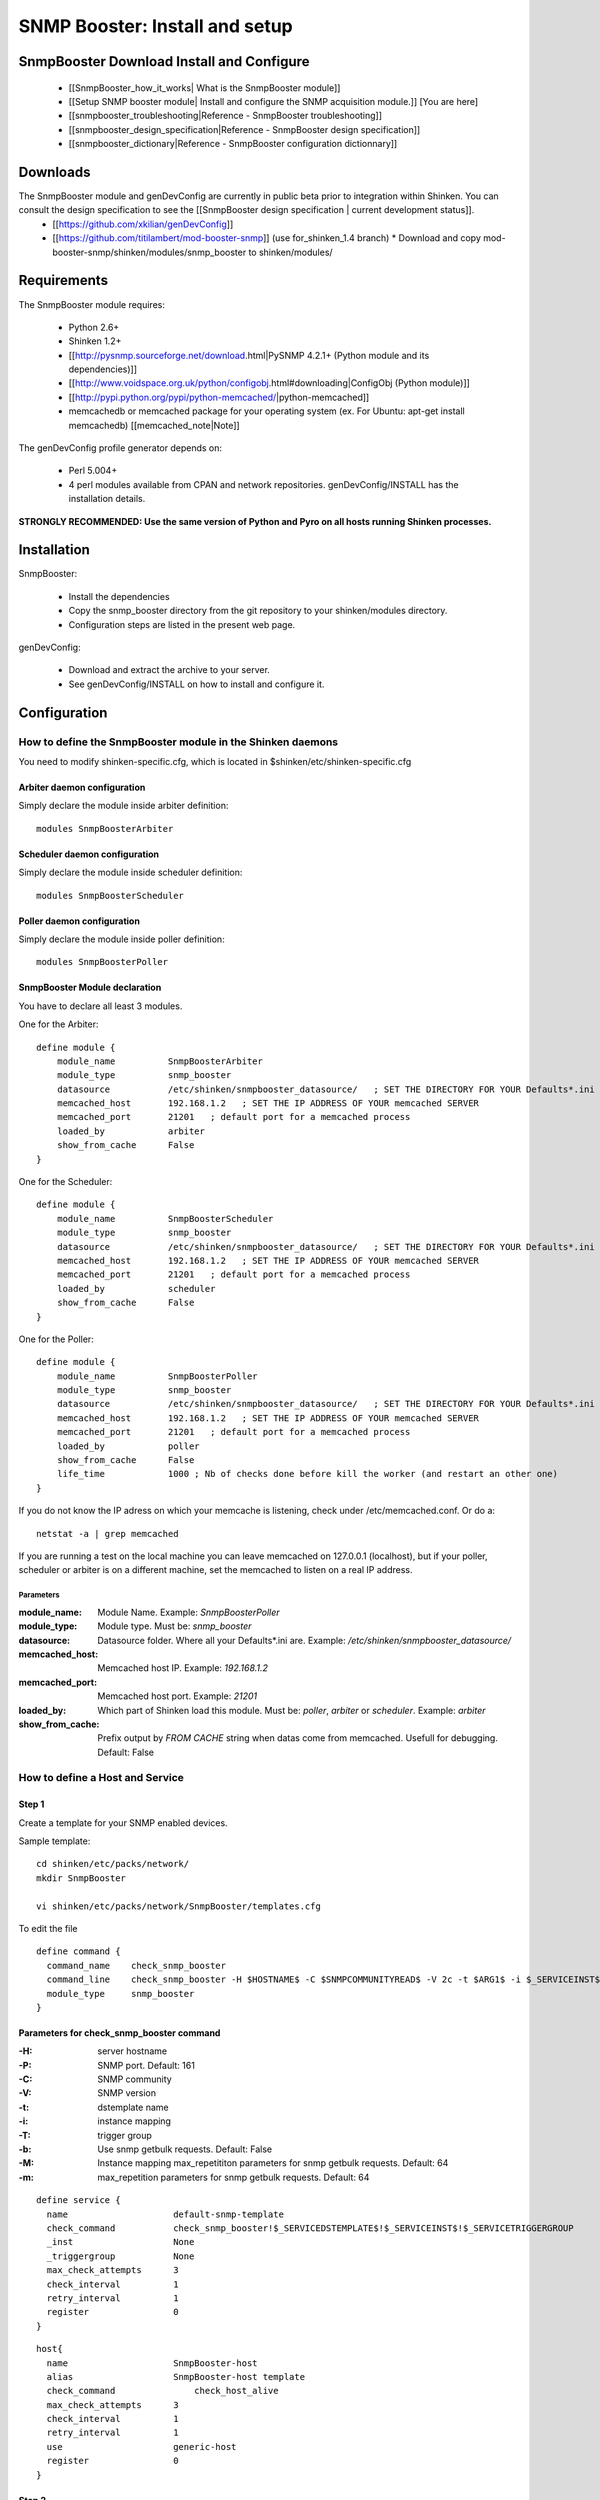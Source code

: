 ===============================
SNMP Booster: Install and setup
===============================



SnmpBooster Download Install and Configure
==========================================

  * [[SnmpBooster_how_it_works| What is the SnmpBooster module]]
  * [[Setup SNMP booster module| Install and configure the SNMP acquisition module.]] [You are here]
  * [[snmpbooster_troubleshooting|Reference - SnmpBooster troubleshooting]]
  * [[snmpbooster_design_specification|Reference - SnmpBooster design specification]]
  * [[snmpbooster_dictionary|Reference - SnmpBooster configuration dictionnary]]

Downloads
=========

The SnmpBooster module and genDevConfig are currently in public beta prior to integration within Shinken. You can consult the design specification to see the [[SnmpBooster design specification | current development status]].
  * [[https://github.com/xkilian/genDevConfig]]
  * [[https://github.com/titilambert/mod-booster-snmp]]  (use for_shinken_1.4 branch)
    * Download and copy mod-booster-snmp/shinken/modules/snmp_booster to shinken/modules/

Requirements
============

The SnmpBooster module requires:

  * Python 2.6+
  * Shinken 1.2+
  * [[http://pysnmp.sourceforge.net/download.html|PySNMP 4.2.1+ (Python module and its dependencies)]]
  * [[http://www.voidspace.org.uk/python/configobj.html#downloading|ConfigObj (Python module)]]
  * [[http://pypi.python.org/pypi/python-memcached/|python-memcached]]
  * memcachedb or memcached package for your operating system (ex. For Ubuntu: apt-get install memcachedb) [[memcached_note|Note]]

The genDevConfig profile generator depends on:

  * Perl 5.004+
  * 4 perl modules available from CPAN and network repositories. genDevConfig/INSTALL has the installation details.

**STRONGLY RECOMMENDED: Use the same version of Python and Pyro on all hosts running Shinken processes.**

Installation
============

SnmpBooster:

  * Install the dependencies
  * Copy the snmp_booster directory from the git repository to your shinken/modules directory.
  * Configuration steps are listed in the present web page.

genDevConfig:

  * Download and extract the archive to your server.
  * See genDevConfig/INSTALL on how to install and configure it.

Configuration
=============

How to define the SnmpBooster module in the Shinken daemons
-----------------------------------------------------------

You need to modify shinken-specific.cfg, which is located in $shinken/etc/shinken-specific.cfg

Arbiter daemon configuration
++++++++++++++++++++++++++++

Simply declare the module inside arbiter definition:

::

  modules SnmpBoosterArbiter

Scheduler daemon configuration
++++++++++++++++++++++++++++++

Simply declare the module inside scheduler definition:

::

  modules SnmpBoosterScheduler

Poller daemon configuration
+++++++++++++++++++++++++++

Simply declare the module inside poller definition:

::

  modules SnmpBoosterPoller

SnmpBooster Module declaration
++++++++++++++++++++++++++++++

You have to declare all least 3 modules.

One for the Arbiter:

::

    define module {
        module_name          SnmpBoosterArbiter
        module_type          snmp_booster
        datasource           /etc/shinken/snmpbooster_datasource/   ; SET THE DIRECTORY FOR YOUR Defaults*.ini FILES provided by genDevConfig
        memcached_host       192.168.1.2   ; SET THE IP ADDRESS OF YOUR memcached SERVER
        memcached_port       21201   ; default port for a memcached process
        loaded_by            arbiter
        show_from_cache      False
    }

One for the Scheduler:

::

    define module {
        module_name          SnmpBoosterScheduler
        module_type          snmp_booster
        datasource           /etc/shinken/snmpbooster_datasource/   ; SET THE DIRECTORY FOR YOUR Defaults*.ini FILES provided by genDevConfig
        memcached_host       192.168.1.2   ; SET THE IP ADDRESS OF YOUR memcached SERVER
        memcached_port       21201   ; default port for a memcached process
        loaded_by            scheduler
        show_from_cache      False
    }

One for the Poller:

::

    define module {
        module_name          SnmpBoosterPoller
        module_type          snmp_booster
        datasource           /etc/shinken/snmpbooster_datasource/   ; SET THE DIRECTORY FOR YOUR Defaults*.ini FILES provided by genDevConfig
        memcached_host       192.168.1.2   ; SET THE IP ADDRESS OF YOUR memcached SERVER
        memcached_port       21201   ; default port for a memcached process
        loaded_by            poller
        show_from_cache      False
        life_time            1000 ; Nb of checks done before kill the worker (and restart an other one)
    }


If you do not know the IP adress on which your memcache is listening, check under /etc/memcached.conf. Or do a:

::

  netstat -a | grep memcached

If you are running a test on the local machine you can leave memcached on 127.0.0.1 (localhost), but if your poller, scheduler or arbiter is on a different machine, set the memcached to listen on a real IP address.


Parameters
~~~~~~~~~~

:module_name:          Module Name. Example: `SnmpBoosterPoller`
:module_type:          Module type. Must be: `snmp_booster`
:datasource:           Datasource folder. Where all your Defaults*.ini are. Example: `/etc/shinken/snmpbooster_datasource/`
:memcached_host:       Memcached host IP. Example: `192.168.1.2`
:memcached_port:       Memcached host port. Example: `21201`
:loaded_by:            Which part of Shinken load this module. Must be: `poller`, `arbiter` or `scheduler`. Example: `arbiter`
:show_from_cache:      Prefix output by `FROM CACHE` string when datas come from memcached. Usefull for debugging. Default: False


How to define a Host and Service
--------------------------------

Step 1
++++++


Create a template for your SNMP enabled devices.

Sample template:

::

  cd shinken/etc/packs/network/
  mkdir SnmpBooster

  vi shinken/etc/packs/network/SnmpBooster/templates.cfg

To edit the file

::

  define command {
    command_name    check_snmp_booster
    command_line    check_snmp_booster -H $HOSTNAME$ -C $SNMPCOMMUNITYREAD$ -V 2c -t $ARG1$ -i $_SERVICEINST$ -T $_SERVICETRIGGERGROUP$
    module_type     snmp_booster
  }

Parameters for check_snmp_booster command
+++++++++++++++++++++++++++++++++++++++++

:-H: server hostname
:-P: SNMP port. Default: 161
:-C: SNMP community
:-V: SNMP version
:-t: dstemplate name
:-i: instance mapping
:-T: trigger group
:-b: Use snmp getbulk requests. Default: False
:-M: Instance mapping max_repetititon parameters for snmp getbulk requests. Default: 64
:-m: max_repetition parameters for snmp getbulk requests. Default: 64


::

  define service {
    name                    default-snmp-template
    check_command           check_snmp_booster!$_SERVICEDSTEMPLATE$!$_SERVICEINST$!$_SERVICETRIGGERGROUP
    _inst                   None
    _triggergroup           None
    max_check_attempts      3
    check_interval          1
    retry_interval          1
    register                0
  }


::

  host{
    name                    SnmpBooster-host
    alias                   SnmpBooster-host template
    check_command	        check_host_alive
    max_check_attempts      3
    check_interval          1
    retry_interval          1
    use                     generic-host
    register                0
  }


Step 2
++++++

Define some hosts and services. You would typically use genDevConfig or another configuration generator to create these for you.

Mandatory service arguments related to SNMP polling:

::
   _dstemplate		Cisco-Generic-Router  ; Name of a DSTEMPLATE defined in the SnmpBooster config.ini file
   snmpcommunityread    which is set in your resource.cfg file

Optional service arguments related to SNMP polling with default values: 

::

    _inst                   None   ; Could be numeric: 0, None or an instance mapping function like: map(interface-name,FastEthernet0_1)
    _triggergroup           None   ; Name of the triggergroup defined in the SnmpBooster config.ini file to use for setting warning and critical thresholds
   
  
Sample Shinken host and service configuration:

::

  # Generated by genDevConfig 3.0.0
  # Args: --showunused -c publicstring 192.168.2.63
  # Date: Thu Aug 30 17:47:59 2012

  #######################################################################
  # Description: Cisco IOS Software, C2960 Software (C2960-LANBASEK9-M), Version 12.2(50)SE4, RELEASE SOFTWARE (fc1) Technical Support: http://www.cisco.com/techsupport Copyright (c) 1986-2010 by Cisco Systems, Inc. Compiled Fri 26-Mar-10 09:14 by prod_rel_team
  #     Contact: 
  # System Name: SITE1-ASW-Lab04
  #    Location: 
  #######################################################################
  
  define host {
     host_name		192.168.2.63
     display_name		192.168.2.63
     _sys_location	
     address		192.168.2.63
     hostgroups		
     notes		
     parents		
     use			default-snmp-host-template
     register		1
  }
  
  define service {
     host_name		192.168.2.63
     service_description	chassis
     display_name		C2960 class chassis
     _dstemplate		Cisco-Generic-Router
     _inst		0
     use			default-snmp-template
     register		1
  }
  
  define service {
     host_name		192.168.2.63
     service_description	chassis.device-traffic
     display_name		Switch fabric statistics - Packets per Second
     _dstemplate		Device-Traffic
     use			default-snmp-template
     register		1
  }
  
  define service {
     host_name		192.168.2.63
     service_description	if.FastEthernet0_1
     display_name		FastEthernet0_1 Description: Link to Router-1 100.0 MBits/s ethernetCsmacd
     _dstemplate		standard-interface
     _inst		map(interface-name,FastEthernet0_1)
     use			default-snmp-template
     register		1
  }
  


Here is an example configuration of the config.ini file
-------------------------------------------------------

::

  [DATASOURCE]
      OidmyOidDefinition = .1.3.6.1.45.0
      [myOidDefinition] ; Use the same name as the myOidDeiniftion, but omit the leading "Oid"
          ds_type = DERIVE
          ds_calc = 8,*  ; RPN expression : Oid, 8, *  Which means Oid * 8 = ds_calc
          ds_oid = $OidmyOidDefinition
  [DSTEMPLATE]
      [myCiscoRouter]
          ds = myOidDefinition
  [TRIGGER]
      [trigger1]
          warning = RPN expression
          critical = RPN expression
      [trigger2]
          warning = RPN expression
          critical = RPN expression
  [TRIGGERGROUP]
      [CiscoRouterTriggers]
          triggers = trigger1, trigger2</code>
